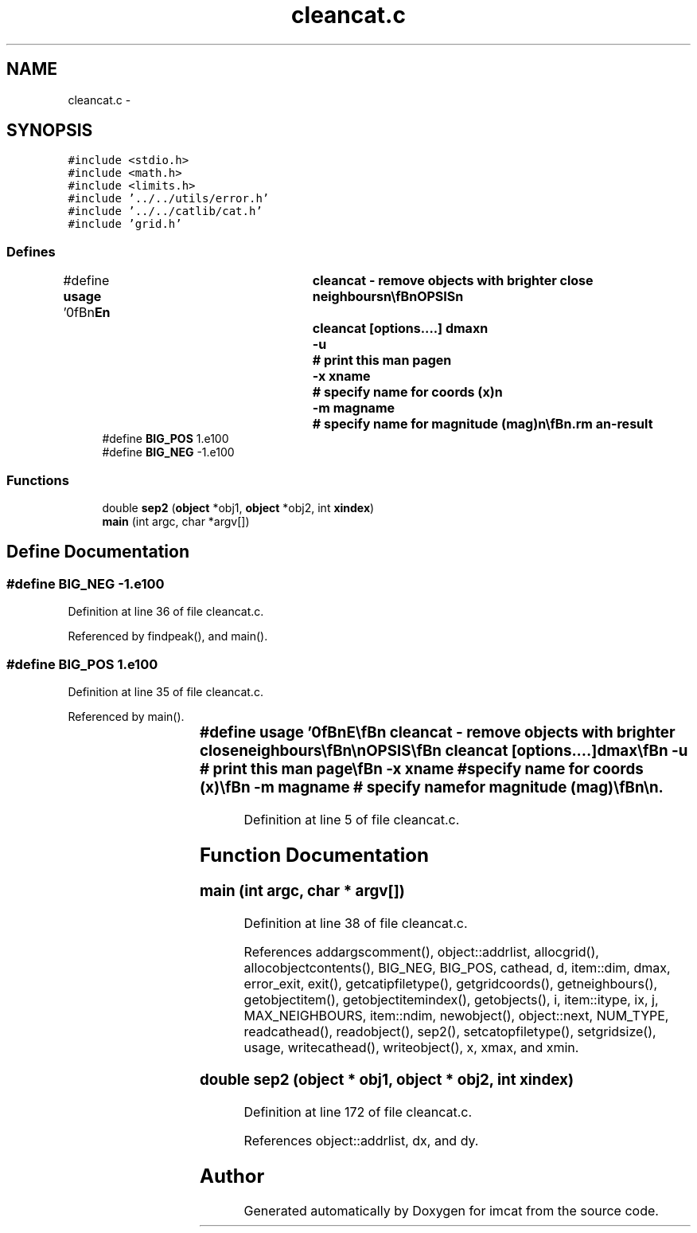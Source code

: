 .TH "cleancat.c" 3 "23 Dec 2003" "imcat" \" -*- nroff -*-
.ad l
.nh
.SH NAME
cleancat.c \- 
.SH SYNOPSIS
.br
.PP
\fC#include <stdio.h>\fP
.br
\fC#include <math.h>\fP
.br
\fC#include <limits.h>\fP
.br
\fC#include '../../utils/error.h'\fP
.br
\fC#include '../../catlib/cat.h'\fP
.br
\fC#include 'grid.h'\fP
.br

.SS "Defines"

.in +1c
.ti -1c
.RI "#define \fBusage\fP   '\\n\\\fBn\fP\\NAME\\\fBn\fP\\	cleancat - remove objects with brighter close neighbours\\\fBn\fP\\\\\fBn\fP\\SYNOPSIS\\\fBn\fP\\	cleancat [\fBoptions\fP....] dmax\\\fBn\fP\\		-u		# print this man page\\\fBn\fP\\		-x \fBxname\fP 	# specify name for coords (x)\\\fBn\fP\\		-\fBm\fP magname 	# specify name for magnitude (\fBmag\fP)\\\fBn\fP\\\\\fBn\fP\\DESCRIPTION\\\fBn\fP\\        'cleancat' reads \fBa\fP catalogue from stdin and writes to stdout\\\fBn\fP\\	\fBa\fP catalogue containing only those objects from the input\\\fBn\fP\\	catalogue which have no brighter neighbours within distance\\\fBn\fP\\	dmax.\\\fBn\fP\\\\\fBn\fP\\AUTHOR\\\fBn\fP\\	Nick Kaiser --- kaiser@hawaii.edu\\\fBn\fP\\\\\fBn\fP\\\fBn\fP'"
.br
.ti -1c
.RI "#define \fBBIG_POS\fP   1.e100"
.br
.ti -1c
.RI "#define \fBBIG_NEG\fP   -1.e100"
.br
.in -1c
.SS "Functions"

.in +1c
.ti -1c
.RI "double \fBsep2\fP (\fBobject\fP *obj1, \fBobject\fP *obj2, int \fBxindex\fP)"
.br
.ti -1c
.RI "\fBmain\fP (int argc, char *argv[])"
.br
.in -1c
.SH "Define Documentation"
.PP 
.SS "#define BIG_NEG   -1.e100"
.PP
Definition at line 36 of file cleancat.c.
.PP
Referenced by findpeak(), and main().
.SS "#define BIG_POS   1.e100"
.PP
Definition at line 35 of file cleancat.c.
.PP
Referenced by main().
.SS "#define \fBusage\fP   '\\n\\\fBn\fP\\NAME\\\fBn\fP\\	cleancat - remove objects with brighter close neighbours\\\fBn\fP\\\\\fBn\fP\\SYNOPSIS\\\fBn\fP\\	cleancat [\fBoptions\fP....] dmax\\\fBn\fP\\		-u		# print this man page\\\fBn\fP\\		-x \fBxname\fP 	# specify name for coords (x)\\\fBn\fP\\		-\fBm\fP magname 	# specify name for magnitude (\fBmag\fP)\\\fBn\fP\\\\\fBn\fP\\DESCRIPTION\\\fBn\fP\\        'cleancat' reads \fBa\fP catalogue from stdin and writes to stdout\\\fBn\fP\\	\fBa\fP catalogue containing only those objects from the input\\\fBn\fP\\	catalogue which have no brighter neighbours within distance\\\fBn\fP\\	dmax.\\\fBn\fP\\\\\fBn\fP\\AUTHOR\\\fBn\fP\\	Nick Kaiser --- kaiser@hawaii.edu\\\fBn\fP\\\\\fBn\fP\\\fBn\fP'"
.PP
Definition at line 5 of file cleancat.c.
.SH "Function Documentation"
.PP 
.SS "main (int argc, char * argv[])"
.PP
Definition at line 38 of file cleancat.c.
.PP
References addargscomment(), object::addrlist, allocgrid(), allocobjectcontents(), BIG_NEG, BIG_POS, cathead, d, item::dim, dmax, error_exit, exit(), getcatipfiletype(), getgridcoords(), getneighbours(), getobjectitem(), getobjectitemindex(), getobjects(), i, item::itype, ix, j, MAX_NEIGHBOURS, item::ndim, newobject(), object::next, NUM_TYPE, readcathead(), readobject(), sep2(), setcatopfiletype(), setgridsize(), usage, writecathead(), writeobject(), x, xmax, and xmin.
.SS "double sep2 (\fBobject\fP * obj1, \fBobject\fP * obj2, int xindex)"
.PP
Definition at line 172 of file cleancat.c.
.PP
References object::addrlist, dx, and dy.
.SH "Author"
.PP 
Generated automatically by Doxygen for imcat from the source code.
